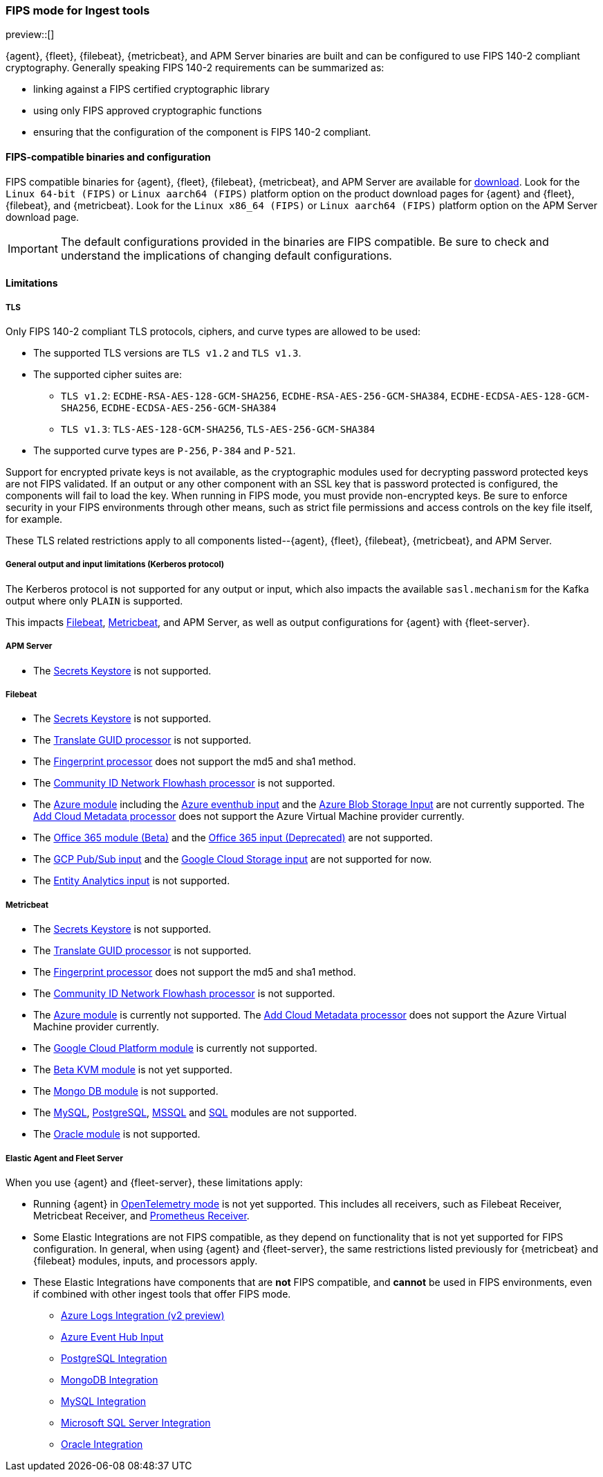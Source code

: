 [role="xpack"]
[[fips-ingest]]
=== FIPS mode for Ingest tools

preview::[]

{agent}, {fleet}, {filebeat}, {metricbeat}, and APM Server binaries are built and can be configured to use FIPS 140-2 compliant cryptography.
Generally speaking FIPS 140-2 requirements can be summarized as:

- linking against a FIPS certified cryptographic library
- using only FIPS approved cryptographic functions
- ensuring that the configuration of the component is FIPS 140-2 compliant.

[[fips-binaries]]
==== FIPS-compatible binaries and configuration 

FIPS compatible binaries for {agent}, {fleet}, {filebeat}, {metricbeat}, and APM Server are available for link:https://www.elastic.co/downloads[download].
Look for the `Linux 64-bit (FIPS)` or `Linux aarch64 (FIPS)` platform option on the product download pages for {agent} and {fleet}, {filebeat}, and {metricbeat}.
Look for the `Linux x86_64 (FIPS)` or `Linux aarch64 (FIPS)` platform option on the APM Server download page.

IMPORTANT: The default configurations provided in the binaries are FIPS compatible. Be sure to check and understand the implications of changing default configurations. 

[[ingest-limitations-all]]
==== Limitations 

[[ingest-limitations-tls]]
===== TLS 

Only FIPS 140-2 compliant TLS protocols, ciphers, and curve types are allowed to be used:

* The supported TLS versions are `TLS v1.2` and `TLS v1.3`. 
* The supported cipher suites are:

** `TLS v1.2`: `ECDHE-RSA-AES-128-GCM-SHA256`, `ECDHE-RSA-AES-256-GCM-SHA384`, `ECDHE-ECDSA-AES-128-GCM-SHA256`, `ECDHE-ECDSA-AES-256-GCM-SHA384`
** `TLS v1.3`: `TLS-AES-128-GCM-SHA256`, `TLS-AES-256-GCM-SHA384`

* The supported curve types are `P-256`, `P-384` and `P-521`.

Support for encrypted private keys is not available, as the cryptographic modules used for decrypting password protected keys are not FIPS validated. If an output or any other component with an SSL key that is password protected is configured, the components will fail to load the key. When running in FIPS mode, you must provide non-encrypted keys.
Be sure to enforce security in your FIPS environments through other means, such as strict file permissions and access controls on the key file itself, for example. 

These TLS related restrictions apply to all components listed--{agent}, {fleet}, {filebeat}, {metricbeat}, and APM Server. 

[[ingest-inputoutput-limitations]]
===== General output and input limitations (Kerberos protocol) 

The Kerberos protocol is not supported for any output or input, which also impacts the available `sasl.mechanism` for the Kafka output where only `PLAIN` is supported. 

This impacts link:https://www.elastic.co/guide/en/beats/filebeat/8.19/configuration-kerberos.html[Filebeat], link:https://www.elastic.co/guide/en/beats/metricbeat/8.19/configuration-kerberos.html[Metricbeat], and APM Server, as well as output configurations for {agent} with {fleet-server}. 

[[ingest-apm-limitations]]
===== APM Server 

* The link:https://www.elastic.co/guide/en/observability/8.19/apm-keystore.html[Secrets Keystore] is not supported. 

// `{observability-guide}` attribute resolving to 8.x and `404`-ing
// * The link:{observability-guide}/apm-keystore.html[Secrets Keystore] is not supported.

[[ingest-filebeat-limitations]]
===== Filebeat 

// `{filebeat-ref}` attribute resolving to 8.x and `404`-ing
// * The link:{filebeat-ref}/keystore.html[Secrets Keystore] is not supported.

* The link:https://www.elastic.co/guide/en/beats/filebeat/8.19/keystore.html[Secrets Keystore] is not supported.
* The link:https://www.elastic.co/guide/en/beats/filebeat/8.19/processor-translate-guid.html[Translate GUID processor] is not supported.
* The link:https://www.elastic.co/guide/en/beats/filebeat/8.19/fingerprint.html[Fingerprint processor] does not support the md5 and sha1 method. 
* The link:https://www.elastic.co/guide/en/beats/filebeat/8.19/community-id.html[Community ID Network Flowhash processor] is not supported. 
* The link:https://www.elastic.co/guide/en/beats/filebeat/8.19/filebeat-module-azure.html[Azure module] including the link:https://www.elastic.co/guide/en/beats/filebeat/8.19/filebeat-input-azure-eventhub.html[Azure eventhub input] and the link:https://www.elastic.co/guide/en/beats/filebeat/8.19/filebeat-input-azure-blob-storage.html[Azure Blob Storage Input] are not currently supported. 
  The link:https://www.elastic.co/guide/en/beats/filebeat/8.19/add-cloud-metadata.html[Add Cloud Metadata processor] does not support the Azure Virtual Machine provider currently. 
* The link:https://www.elastic.co/guide/en/beats/filebeat/8.19/filebeat-module-o365.html[Office 365 module (Beta)] and the link:https://www.elastic.co/guide/en/beats/filebeat/8.19/filebeat-input-o365audi.html[Office 365 input (Deprecated)] are not supported. 
* The link:https://www.elastic.co/guide/en/beats/filebeat/8.19/filebeat-input-gcp-pubsub.html[GCP Pub/Sub input] and the link:https://www.elastic.co/guide/en/beats/filebeat/8.19/filebeat-input-gcs.html[Google Cloud Storage input] are not supported for now. 
* The link:https://www.elastic.co/guide/en/beats/filebeat/8.19/filebeat-input-entity-analytics.html[Entity Analytics input] is not supported. 

[[ingest-metricbeat-limitations]]
===== Metricbeat 

// `{metricbeat-ref}` attribute resolving to 8.x and `404`-ing
// * The link:{metricbeat-ref}/keystore.html[Secrets Keystore] is not supported.

* The link:https://www.elastic.co/guide/en/beats/metricbeat/8.19/keystore.html[Secrets Keystore] is not supported. 
* The link:https://www.elastic.co/guide/en/beats/metricbeat/8.19/processor-translate-guid.html[Translate GUID processor] is not supported.
* The link:https://www.elastic.co/guide/en/beats/metricbeat/8.19/fingerprint.html[Fingerprint processor] does not support the md5 and sha1 method. 
* The link:https://www.elastic.co/guide/en/beats/metricbeat/8.19/community-id.html[Community ID Network Flowhash processor] is not supported. 
* The link:https://www.elastic.co/guide/en/beats/metricbeat/8.19/metricbeat-module-azure.html[Azure module] is currently not supported. 
  The link:https://www.elastic.co/guide/en/beats/metricbeat/8.19/add-cloud-metadata.html[Add Cloud Metadata processor] does not support the Azure Virtual Machine provider currently. 
* The link:https://www.elastic.co/guide/en/beats/metricbeat/8.19/metricbeat-module-gcp.html[Google Cloud Platform module] is currently not supported. 
* The link:https://www.elastic.co/guide/en/beats/metricbeat/8.19/metricbeat-module-kvm.html[Beta KVM module] is not yet supported.
* The link:https://www.elastic.co/guide/en/beats/metricbeat/8.19/metricbeat-module-mongodb.html[Mongo DB module] is not supported. 
* The link:https://www.elastic.co/guide/en/beats/metricbeat/8.19/metricbeat-module-mysql.html[MySQL], link:https://www.elastic.co/guide/en/beats/metricbeat/8.19/metricbeat-module-postgresql.html[PostgreSQL], link:https://www.elastic.co/guide/en/beats/metricbeat/8.19/metricbeat-module-mssql.html[MSSQL] and link:https://www.elastic.co/guide/en/beats/metricbeat/8.19/metricbeat-module-sql.html[SQL] modules are not supported. 
* The link:https://www.elastic.co/guide/en/beats/metricbeat/8.19/metricbeat-module-oracle.html[Oracle module] is not supported. 

[[ingest-limitations-agent]]
===== Elastic Agent and Fleet Server 

When you use {agent} and {fleet-server}, these limitations apply:

* Running {agent} in link:https://github.com/elastic/elastic-agent/blob/main/internal/pkg/otel/README.md[OpenTelemetry mode] is not yet supported.
  This includes all receivers, such as Filebeat Receiver, Metricbeat Receiver, and link:https://www.elastic.co/docs/reference/integrations/prometheus[Prometheus Receiver].
* Some Elastic Integrations are not FIPS compatible, as they depend on functionality that is not yet supported for FIPS configuration. 
  In general, when using {agent} and {fleet-server}, the same restrictions listed previously for {metricbeat} and {filebeat} modules, inputs, and processors apply.
* These Elastic Integrations have components that are **not** FIPS compatible, and **cannot** be used in FIPS environments, even if combined with other ingest tools that offer FIPS mode. 

  - link:https://www.elastic.co/docs/reference/integrations/azure/events[Azure Logs Integration (v2 preview)]
  - link:https://www.elastic.co/docs/reference/integrations/azure/eventhub[Azure Event Hub Input]
  - link:https://www.elastic.co/docs/reference/integrations/postgresql[PostgreSQL Integration]
  - link:https://www.elastic.co/docs/reference/integrations/mongodb[MongoDB Integration]
  - link:https://www.elastic.co/docs/reference/integrations/mysql[MySQL Integration]
  - link:https://www.elastic.co/docs/reference/integrations/microsoft_sqlserver[Microsoft SQL Server Integration]
  - link:https://www.elastic.co/docs/reference/integrations/oracle[Oracle Integration]
